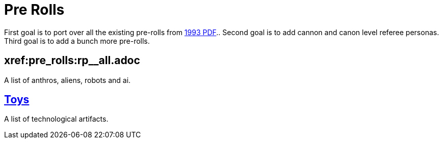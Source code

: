 = Pre Rolls

First goal is to port over all the existing pre-rolls from xref:ROOT:attachment$exp_game_v401.pdf[1993 PDF]..
Second goal is to add cannon and canon level referee personas.
Third goal is to add a bunch more pre-rolls. 

== xref:pre_rolls:rp__all.adoc
[Personas]
A list of anthros, aliens, robots and ai. 


== xref:pre_rolls:toy_.adoc[Toys]
A list of technological artifacts.  










